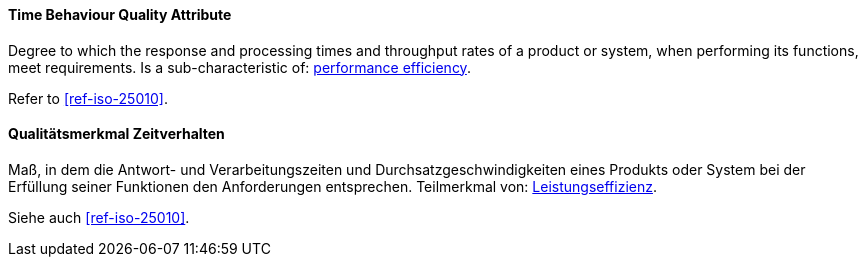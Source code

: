 [#term-time-behaviour-quality-attribute]

// tag::EN[]
==== Time Behaviour Quality Attribute
Degree to which the response and processing times and throughput rates of a product or system, when performing its functions, meet requirements.
Is a sub-characteristic of: <<term-performance-efficiency-quality-attribute,performance efficiency>>.

Refer to <<ref-iso-25010>>.


// end::EN[]

// tag::DE[]
==== Qualitätsmerkmal Zeitverhalten

Maß, in dem die Antwort- und Verarbeitungszeiten und
Durchsatzgeschwindigkeiten eines Produkts oder System bei der
Erfüllung seiner Funktionen den Anforderungen entsprechen. Teilmerkmal
von: <<term-performance-efficiency-quality-attribute,Leistungseffizienz>>.

Siehe auch <<ref-iso-25010>>.





// end::DE[]
